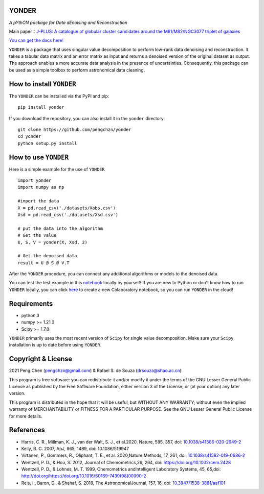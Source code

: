 YONDER
=======

*A pYthON package for Data dEnoising and Reconstruction*

Main paper：`J-PLUS: A catalogue of globular cluster candidates around the M81/M82/NGC3077 triplet of galaxies <https://arxiv.org/abs/2202.11472>`_

`You can get the docs here! <https://yonder.readthedocs.io/en/latest/README.html>`_

``YONDER`` is a package that uses singular value decomposition to perform low-rank data denoising and reconstruction. It takes a tabular
data matrix and an error matrix as input and returns a denoised version
of the original dataset as output. The approach enables a more accurate data analysis in the presence of uncertainties. 
Consequently, this package can be used as a simple toolbox to perform astronomical data cleaning.


How to install ``YONDER``
==========================

The ``YONDER`` can be installed via the PyPI and pip:

::

   pip install yonder

If you download the repository, you can also install it in the ``yonder`` directory:

::

   git clone https://github.com/pengchzn/yonder
   cd yonder
   python setup.py install

How to use ``YONDER``
======================

Here is a simple example for the use of ``YONDER``

::

   import yonder
   import numpy as np

   #import the data
   X = pd.read_csv('./datasets/Xobs.csv')
   Xsd = pd.read_csv('./datasets/Xsd.csv')

   # put the data into the algorithm
   # Get the value
   U, S, V = yonder(X, Xsd, 2)
   
   # Get the denoised data
   result = U @ S @ V.T

After the ``YONDER`` procedure, you can connect any additional algorithms or models to the denoised data.


You can test the test example in this `notebook <https://github.com/pengchzn/yonder/blob/main/tests/test_yonder.ipynb>`_ locally by yourself! If you are new to Python or don't know how to run ``YONDER`` locally, you can click `here <https://colab.research.google.com/drive/1nT4M90_VE-lX0L9d_XPg70QOTkuVbAZO?usp=sharing>`_ to create a new Colaboratory notebook, so you can run ``YONDER`` in the cloud!


Requirements
============

-  python 3
-  numpy >= 1.21.0
-  Scipy >= 1.7.0

``YONDER`` primarily uses the most recent version of ``Scipy`` for single value decomposition. 
Make sure your ``Scipy`` installation is up to date before using ``YONDER``.


Copyright & License
===================
2021 Peng Chen (pengchzn@gmail.com) & Rafael S. de Souza (drsouza@shao.ac.cn)

This program is free software: you can redistribute it and/or modify it under the terms of the GNU Lesser General Public License as published by the Free Software Foundation, either version 3 of the License, or (at your option) any later version.

This program is distributed in the hope that it will be useful, but WITHOUT ANY WARRANTY; without even the implied warranty of MERCHANTABILITY or FITNESS FOR A PARTICULAR PURPOSE. See the GNU Lesser General Public License for more details.

References
==========

- Harris, C. R., Millman, K. J., van der Walt, S. J., et al.2020, Nature, 585, 357, doi: `10.1038/s41586-020-2649-2 <http://doi.org/10.1038/s41586-020-2649-2>`_

- Kelly, B. C. 2007, ApJ, 665, 1489, doi: 10.1086/519947

- Virtanen, P., Gommers, R., Oliphant, T. E., et al. 2020,Nature Methods, 17, 261, doi: `10.1038/s41592-019-0686-2 <http://doi.org/10.1038/s41592-019-0686-2>`_

- Wentzell, P. D., & Hou, S. 2012, Journal of Chemometrics,26, 264, doi: https://doi.org/10.1002/cem.2428

- Wentzell, P. D., & Lohnes, M. T. 1999, Chemometrics andIntelligent Laboratory Systems, 45, 65,doi: http://doi.org/https://doi.org/10.1016/S0169-7439(98)00090-2

- Reis, I., Baron, D., & Shahaf, S. 2018, The AstronomicalJournal, 157, 16, doi: `10.3847/1538-3881/aaf101 <http://doi.org/10.3847/1538-3881/aaf101>`_
